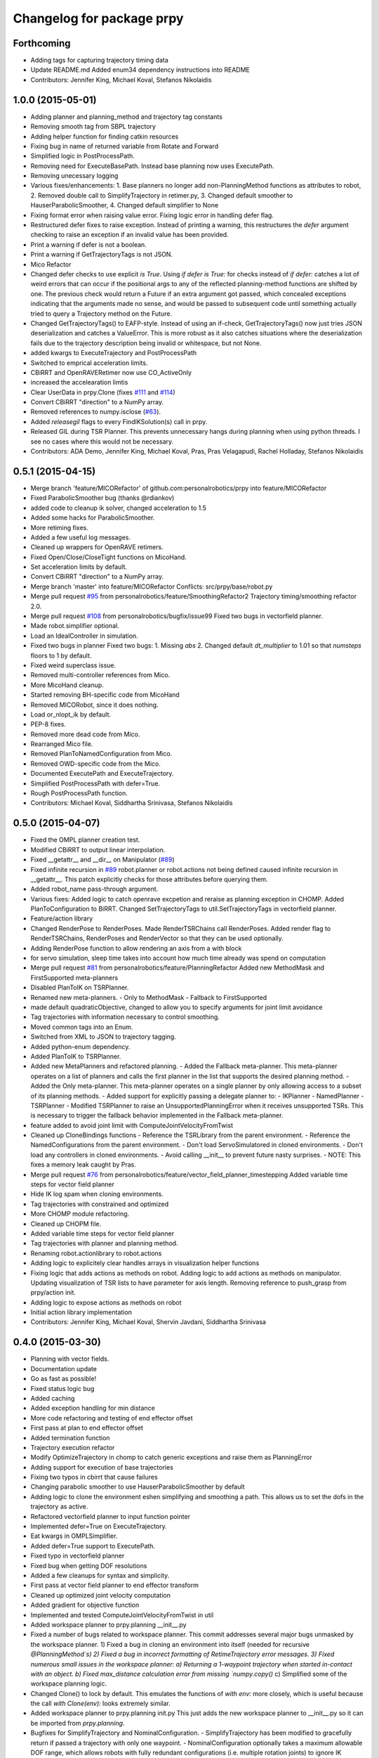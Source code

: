 ^^^^^^^^^^^^^^^^^^^^^^^^^^
Changelog for package prpy
^^^^^^^^^^^^^^^^^^^^^^^^^^

Forthcoming
-----------
* Adding tags for capturing trajectory timing data
* Update README.md
  Added enum34 dependency instructions into README
* Contributors: Jennifer King, Michael Koval, Stefanos Nikolaidis

1.0.0 (2015-05-01)
------------------
* Adding planner and planning_method and trajectory tag constants
* Removing smooth tag from SBPL trajectory
* Adding helper function for finding catkin resources
* Fixing bug in name of returned variable from Rotate and Forward
* Simplified logic in PostProcessPath.
* Removing need for ExecuteBasePath. Instead base planning now uses ExecutePath.
* Removing unecessary logging
* Various fixes/enhancements: 1. Base planners no longer add non-PlanningMethod functions as attributes to robot, 2. Removed double call to SimplifyTrajectory in retimer.py, 3. Changed default smoother to HauserParabolicSmoother, 4. Changed default simplifier to None
* Fixing format error when raising value error. Fixing logic error in handling defer flag.
* Restructured defer fixes to raise exception.
  Instead of printing a warning, this restructures the `defer` argument
  checking to raise an exception if an invalid value has been provided.
* Print a warning if defer is not a boolean.
* Print a warning if GetTrajectoryTags is not JSON.
* Mico Refactor
* Changed defer checks to use explicit `is True`.
  Using `if defer is True:` for checks instead of `if defer:` catches a
  lot of weird errors that can occur if the positional args to any of the
  reflected planning-method functions are shifted by one.
  The previous check would return a Future if an extra argument got
  passed, which concealed exceptions indicating that the arguments made
  no sense, and would be passed to subsequent code until something
  actually tried to query a Trajectory method on the Future.
* Changed GetTrajectoryTags() to EAFP-style.
  Instead of using an if-check, GetTrajectoryTags() now just tries
  JSON deserialization and catches a ValueError. This is more robust as
  it also catches situations where the deserialization fails due to the
  trajectory description being invalid or whitespace, but not None.
* added kwargs to ExecuteTrajectory and PostProcessPath
* Switched to emprical acceleration limits.
* CBiRRT and OpenRAVERetimer now use CO_ActiveOnly
* increased the accelearation limtis
* Clear UserData in prpy.Clone (fixes `#111 <https://github.com/personalrobotics/prpy/issues/111>`_ and `#114 <https://github.com/personalrobotics/prpy/issues/114>`_)
* Convert CBiRRT "direction" to a NumPy array.
* Removed references to numpy.isclose (`#63 <https://github.com/personalrobotics/prpy/issues/63>`_).
* Added `releasegil` flags to every FindIKSolution(s) call in prpy.
* Released GIL during TSR Planner.
  This prevents unnecessary hangs during planning when using python
  threads.  I see no cases where this would not be necessary.
* Contributors: ADA Demo, Jennifer King, Michael Koval, Pras, Pras Velagapudi, Rachel Holladay, Stefanos Nikolaidis

0.5.1 (2015-04-15)
------------------
* Merge branch 'feature/MICORefactor' of github.com:personalrobotics/prpy into feature/MICORefactor
* Fixed ParabolicSmoother bug (thanks @rdiankov)
* added code to cleanup ik solver, changed acceleration to 1.5
* Added some hacks for ParabolicSmoother.
* More retiming fixes.
* Added a few useful log messages.
* Cleaned up wrappers for OpenRAVE retimers.
* Fixed Open/Close/CloseTight functions on MicoHand.
* Set acceleration limits by default.
* Convert CBiRRT "direction" to a NumPy array.
* Merge branch 'master' into feature/MICORefactor
  Conflicts:
  src/prpy/base/robot.py
* Merge pull request `#95 <https://github.com/personalrobotics/prpy/issues/95>`_ from personalrobotics/feature/SmoothingRefactor2
  Trajectory timing/smoothing refactor 2.0.
* Merge pull request `#108 <https://github.com/personalrobotics/prpy/issues/108>`_ from personalrobotics/bugfix/issue99
  Fixed two bugs in vectorfield planner.
* Made robot.simplifier optional.
* Load an IdealController in simulation.
* Fixed two bugs in planner
  Fixed two bugs:
  1. Missing `abs`
  2. Changed default `dt_multiplier` to 1.01 so that `numsteps` floors to 1 by default.
* Fixed weird superclass issue.
* Removed multi-controller references from Mico.
* More MicoHand cleanup.
* Started removing BH-specific code from MicoHand
* Removed MICORobot, since it does nothing.
* Load or_nlopt_ik by default.
* PEP-8 fixes.
* Removed more dead code from Mico.
* Rearranged Mico file.
* Removed PlanToNamedConfiguration from Mico.
* Removed OWD-specific code from the Mico.
* Documented ExecutePath and ExecuteTrajectory.
* Simplified PostProcessPath with defer=True.
* Rough PostProcessPath function.
* Contributors: Michael Koval, Siddhartha Srinivasa, Stefanos Nikolaidis

0.5.0 (2015-04-07)
------------------
* Fixed the OMPL planner creation test.
* Modified CBiRRT to output linear interpolation.
* Fixed __getattr__ and __dir__ on Manipulator (`#89 <https://github.com/personalrobotics/prpy/issues/89>`_)
* Fixed infinite recursion in `#89 <https://github.com/personalrobotics/prpy/issues/89>`_
  robot.planner or robot.actions not being defined caused infinite
  recursion in __getattr__. This patch explicitly checks for those
  attributes before querying them.
* Added robot_name pass-through argument.
* Various fixes: Added logic to catch openrave excpetion and reraise as planning exception in CHOMP. Added PlanToConfiguration to BiRRT. Changed SetTrajectoryTags to util.SetTrajectoryTags in vectorfield planner.
* Feature/action library
* Changed RenderPose to RenderPoses. Made RenderTSRChains call RenderPoses. Added render flag to RenderTSRChains, RenderPoses and RenderVector so that they can be used optionally.
* Adding RenderPose function to allow rendering an axis from a with block
* for servo simulation, sleep time takes into account how much time already was spend on computation
* Merge pull request `#81 <https://github.com/personalrobotics/prpy/issues/81>`_ from personalrobotics/feature/PlanningRefactor
  Added new MethodMask and FirstSupported meta-planners
* Disabled PlanToIK on TSRPlanner.
* Renamed new meta-planners.
  - Only to MethodMask
  - Fallback to FirstSupported
* made default quadraticObjective, changed to allow you to specify arguments for joint limit avoidance
* Tag trajectories with information necessary to control smoothing.
* Moved common tags into an Enum.
* Switched from XML to JSON to trajectory tagging.
* Added python-enum dependency.
* Added PlanToIK to TSRPlanner.
* Added new MetaPlanners and refactored planning.
  - Added the Fallback meta-planner. This meta-planner operates on a list
  of planners and calls the first planner in the list that supports the
  desired planning method.
  - Added the Only meta-planner. This meta-planner operates on a single
  planner by only allowing access to a subset of its planning methods.
  - Added support for explicitly passing a delegate planner to:
  - IKPlanner
  - NamedPlanner
  - TSRPlanner
  - Modified TSRPlanner to raise an UnsupportedPlanningError when it
  receives unsupported TSRs. This is necessary to trigger the fallback
  behavior implemented in the Fallback meta-planner.
* feature added to avoid joint limit with ComputeJointVelocityFromTwist
* Cleaned up CloneBindings functions
  - Reference the TSRLibrary from the parent environment.
  - Reference the NamedConfigurations from the parent environment.
  - Don't load ServoSimulatored in cloned environments.
  - Don't load any controllers in cloned environments.
  - Avoid calling __init__ to prevent future nasty surprises.
  - NOTE: This fixes a memory leak caught by Pras.
* Merge pull request `#76 <https://github.com/personalrobotics/prpy/issues/76>`_ from personalrobotics/feature/vector_field_planner_timestepping
  Added variable time steps for vector field planner
* Hide IK log spam when cloning environments.
* Tag trajectories with constrained and optimized
* More CHOMP module refactoring.
* Cleaned up CHOPM file.
* Added variable time steps for vector field planner
* Tag trajectories with planner and planning method.
* Renaming robot.actionlibrary to robot.actions
* Adding logic to explicitely clear handles arrays in visualization helper functions
* Fixing logic that adds actions as methods on robot. Adding logic to add actions as methods on manipulator. Updating visualization of TSR lists to have parameter for axis length. Removing reference to push_grasp from prpy/action init.
* Adding logic to expose actions as methods on robot
* Initial action library implementation
* Contributors: Jennifer King, Michael Koval, Shervin Javdani, Siddhartha Srinivasa

0.4.0 (2015-03-30)
------------------
* Planning with vector fields.
* Documentation update
* Go as fast as possible!
* Fixed status logic bug
* Added caching
* Added exception handling for min distance
* More code refactoring and testing of end effector offset
* First pass at plan to end effector offset
* Added termination function
* Trajectory execution refactor
* Modify OptimizeTrajectory in chomp to catch generic exceptions and raise them as PlanningError
* Adding support for execution of base trajectories
* Fixing two typos in cbirrt that cause failures
* Changing parabolic smoother to use HauserParabolicSmoother by default
* Adding logic to clone the environment eshen simplifying and smoothing a path. This allows us to set the dofs in the trajectory as active.
* Refactored vectorfield planner to input function pointer
* Implemented defer=True on ExecuteTrajectory.
* Eat kwargs in OMPLSimplifier.
* Added defer=True support to ExecutePath.
* Fixed typo in vectorfield planner
* Fixed bug when getting DOF resolutions
* Added a few cleanups for syntax and simplicity.
* First pass at vector field planner to end effector transform
* Cleaned up optimized joint velocity computation
* Added gradient for objective function
* Implemented and tested ComputeJointVelocityFromTwist in util
* Added workspace planner to prpy.planning __init__.py
* Fixed a number of bugs related to workspace planner.
  This commit addresses several major bugs unmasked by the workspace planner.
  1) Fixed a bug in cloning an environment into itself
  (needed for recursive `@PlanningMethod`s)
  2) Fixed a bug in incorrect formatting of RetimeTrajectory error messages.
  3) Fixed numerous small issues in the workspace planner:
  a) Returning a 1-waypoint trajectory when started in-contact with an object.
  b) Fixed max_distance calculation error from missing `numpy.copy()`
  c) Simplified some of the workspace planning logic.
* Changed Clone() to lock by default.
  This emulates the functions of `with env:` more closely,
  which is useful because the call `with Clone(env):` looks
  extremely similar.
* Added workspace planner to prpy.planning init.py
  This just adds the new workspace planner to __init__.py so it can be imported from `prpy.planning`.
* Bugfixes for SimplifyTrajectory and NominalConfiguration.
  - SimplifyTrajectory has been modified to gracefully return if passed a trajectory with only one waypoint.
  - NominalConfiguration optionally takes a maximum allowable DOF range, which allows robots with fully redundant configurations (i.e. multiple rotation joints) to ignore IK configurations for which a closer solution must exist.
* Changed default chunksize of tsr_planner to be 1.
* Added PlanToEndEffectorOffset method. Untested.
* Added fix to make ik_ranking default to ignoring multirotation IK solutions.
* Added fix for SimplifyTrajectory to handle 1-waypoint trajectories.
* Added patch for correctly cloning grabbed objects.
  Due to a bug in OpenRAVE, cloned grabbed objects may have incorrect
  adjacency properties, causing them to not be evaluated correctly
  for self collisions (with the robot).  This bugfix forces cloned
  environments to regrab all objects, which resets these incorrect links.
* Added PlanToEndEffectorPose method that creates a geodesic workspace trajectory from start to goal and sends it off to PlanWorkspacePath
* Added default 1 rotation offset to nominal configuration.
* Fixed missing and child-referencing constructors in CloneBindings.
* Changed Cloned(clone_env=...) to Cloned(into=...).  Also added docs.
* Enabled syntax highlighting.
* Added a new subsection.
* Added InstanceDeduplicator examples.
* Improved the planning README (thanks @cdellin).
* First pass at greedy IK planner
* Added numerous bugfixes for cloning and deferred planning.
  * Deferred planning now consistently returns trollius.futures.Future
  * Fixed bug in robot PlanWrapper that caused deferred planning to terminate early.
  * Cloned() references are now explicitly passed their clone environment.
  * .Cloned() helper method added to environments created by Clone(env)
  * Existing clone references consolidated to minimize Cloned() lookups.
* Stripped WAMRobot to the bare basics.
* Fixed indexing bug in IK ranking function.
* Generalized the nominalconfiguration ranker to accept angle bounds.
* Adjusted default chunk size for tsr sampler and removed unused param.
* Added multirotation filtering to nominal configuration IK ranker.
* Added a MacSmoother test.
* Simplify the trajectory in MacSmoother.
* Made the Timer log message optional.
* Fixed the ParabolicSmoother wrapper class.
* Call SimplifyTrajectory before an OpenRAVE retimer.
* Fixed argument names in robot.SimplifyPath.
* Modified _PlanWrapper to set linear interpolation.
* Added MacSmoother to wrap or_pr_spline.
* Update README.md
* More planner documentation.
* Switched fallback retimer from linear to parabolic.
* Added env lock to get active manipulator and DOF values at start.
* Fixed incorrect swapping between Arm DOF Indices and Robot DOF Indices.
* Implemented TsrPlanner as standalone from IkPlanner.
* Added explicit chunk size parameter.
* Added restructured IK and TSR planners that can do multiple goals.
* Wrapped OpenRAVE retimers in the planning pipeline.
* Added SimplifyPath tests.
* Added SimplifyPath method using OMPL.
* Fixed NamedPlanner in cloned environments.
* Added PlanToEndEffectorPose tests.
* Added more PlanToConfiguration tests.
* Strip extraneous groups from the CBiRRT output.
* Added basic planning unit tests.
* Disabled smoothing in OMPL.
* Disabled smoothing in CBiRRT.
* Contributors: Jennifer King, Michael Koval, Pras, Pras Velagapudi, Siddhartha Srinivasa, Stefanos Nikolaidis

0.3.1 (2015-02-10)
------------------
* Added fix for error caused by clone_env being set to None.
* Contributors: Michael Koval, Pras


0.3.0 (2015-02-06)
------------------
* Adds the ability to pass a defer=True to PlanningMethods and ExecuteTrajectory.
* Fixed detection of missing CBiRRT module.
* Contributors: Michael Koval, Pras Velagapudi

0.2.0 (2015-01-29)
------------------
* Adding `kw_args` to CHOMP's `OptimizeTrajectory` so execute flag doesn't cause error.
* Disabling `PlanToTSR` in CHOMP due to inconsistent behavior.
* Added linear path segment simplification.
* Changed the metaplanners to only catch `PlanningError`s instead of all Exceptions.
* Planning to goal sets with OMPL.
* Made `base.BarrettHand` compatable with the Hydro HERB model.
* Added `RobotStateSaver` to set active manipulator DOFs before IK planning.
* PEP8/lint fixes.
* Removed type(list) check in `planning.openrave` (this check is too strict).
* Fixed `NominalConfiguration`: norm was computed on wrong axis.
* Bugfixes for SnapPlanner.
* Set the default `range` for OMPL RRT-Connect.
* Expose OpenRAVE's builtin planners as prpy Planners.
* Changed `ValueError` to `TypeError` for wrong goals type
* Some error checking for input goals
* Removed robot-specific imports from PrPy.
* Added several unit tests.
* Fixed DOF values in `CHOMPDistanceFieldManager`.
* Improved `SnapPlanner` docstrings.
* `SnapPlanner` checks the straight-line trajectory
  Switched to new or_ompl plugin architecture.
* Added `OpenHand` and `CloseHandTight` functions
* Use DOF resolution for snapping (`#16 <https://github.com/personalrobotics/prpy/issues/16>`_ and `#17 <https://github.com/personalrobotics/prpy/issues/17>`_).
* Check collisions in `SnapPlanner` (fix for `#18 <https://github.com/personalrobotics/prpy/issues/18>`_).
* Added `RetimeTrajectory` function that fall backs on linear smoothing.
* Added documentation for TSR library.
* Improved docstring for `ompl.PlanToTSR`
* Adding `PlanToTSR` method
* Contributors: Jennifer King, Michael Koval, Pras Velagapudi, Stefanos Nikolaidis, Siddhartha Srinivasa

0.1.0 (2014-12-11)
------------------
* Fixed tab completion on MobileBase.
* Added pitcher TSRs.
* Added proper license information.
* Added `TSRLibrary` class.
* Added CHOMP `DistanceFieldManager` class.
* Added `CopyTrajectory` helper function.
* Added `PlanToConfigurations` planning function.
* Added `OptimizeTrajectory` planning function to CHOMP.
* Fixed a major memory leak in environment cloning (`#9 <https://github.com/personalrobotics/prpy/issues/9>`)
* Fixed MICO hand controller.
* Registered Python unit tests with Catkin.
* Contributors: Evan Shapiro, Jennifer King, Michael Koval, Pras Velagapudi, Stefanos Nikolaidis

0.0.1 (2014-09-08)
------------------
* Changes to allow for passing planner options.
* Fixed the TF token with simtime.
* Made dependency_manager a noop in Catkin.
* Helper tool for aligning TF frames.
* Added save_trajectory helper function.
* Added load_trajectory function.
* Merge branch 'master' of github.com:personalrobotics/prpy
* Fixed a prpy.bind memory leak with cloning.
* Merge pull request `#3 <https://github.com/personalrobotics/prpy/issues/3>`_ from personalrobotics/patch/switchToCatkinCheckForSetChuckingDirection
  Only call SetChuckingDirection on the new HERB model.
* fixed fuerte check for SetChuckingDirection
* Merge pull request `#2 <https://github.com/personalrobotics/prpy/issues/2>`_ from personalrobotics/feature_fuerte_support
  backwards compatibility for fuerte
* Fixed the Catkin test.
* added back fuerte support
* Re-enabled canonical instance caching.
* Added support for Cloned() again.
* Cleanup memory using the removal callback.
* Switched to UserData for the InstanceDeduplicator.
* Added the new UserData-based storage method.
* Merge branch 'master' of github.com:personalrobotics/prpy
* Added a disable_padding helper function.
* Fixed a major bug in PrPy's OMPL wrapper.
  The OMPL planner was getting called twice, instead of the OMPL simplifier. This
  could cause the planner to return invalid output trajectory.
* Merge branch 'master' of github.com:personalrobotics/prpy
* Added a hack to fix smoothed trajectories.
* Added shortcutting to OMPLPlanner.
* Set closing direction for the BarrettHand.
  This cannot be inferred from the SRDF.
* Fixed controllers.
* Fixed WAM IK by adding precision = 4.
* Upgraded dependency_manager for Catkin.
* added a height paramter for tsr
* Added several missing docstrings.
* move until touch fix to work on sim and real robot
* Fix of CreateAndDiscretizeTSR for boxes
* Adding retime of base trajectories even when not in simulation
* stat
* discretized tsr
* mkplanner only checks collision against active bodies for faster planning
* fixed move until touch error...had to change things back
* Moving location of the writing of the traj file by cbirrt
* fixed move until touch for execution
* Catkin-ized PrPy.
* Fixing parameter passing of return first
* Updating to allow for passing through command line parameters
* changed simulated moveuntiltouch collision checking
* Cleaning up parameter setting. Now just send raw yaml to sbpl planner and do all parsing there.
* changed disable kin body logs -> debug
* added locking to cloning code
* Fixed base planning.
* Removed Fastest.
* Removed unimplemented Fastest planner.
* Cleaned up docstring building.
* Fixed CHOMP failures from terminating the Ranked metaplanners.
* Fixed some typos.
* Added unittests for metaplanners.
* Fixed another reference to is_planning_method.
* Fixed a hilarious bug where accessing a docstring triggered planning.
* Fixed an edge case with planner docstring concatenation.
* Added a helper function for removing the ROS log handler.
* Adding PlanToTSR function to chomp
* Updating recorder to be able to manually start and stop it
* removed printing statement for debug
* hacky fix for move hand straight
* Added some notes to AdaptTrajectory.
* fixed moveuntiltouch for simulation
* Fixed an environment locking issue in OMPLPlanner.
* added mico related sources
* added GetVelocityLimits command
* Cleaning up the way parameters are sent to the sbpl planner
* Adding more informative logging of errors
* Adding function for testing a trajectory for velocity limit violations
* is in collision
* adapttrajectory function
* adapttrajectory function
* Adding error imports
* Expanding action set
* Fixing up planning pipeline to work with base
* adapttrajectory function
* Updates to try to integrate base planner
* ExecuteTrajectory now supports affine DOFs.
* Creating a distance field after planning works.
* Switched Rotate to run a base trajectory.
* Moved trajectory execution from HerbPy.
* Added support for affine DOF trajectories.
* Updating sbpl to call into the base planner
* added sbpl base planner structure
* fixed function signature in mobilebase
* fixed syntax error in mobilebase
* added DriveStraightUntilForce to mobilebase
* Adding mobilebase class for the robot base
* Found the source of the MacTrajectory spam.
* We're now able to plan outside of joint limits.
* Fixing bugs. Moved declaration of collided_with_obj in wam to fix problem when not in simulation. Added ik planner. Removed the PlanToIK function from planning base. Fixed minor distance calculation bug in mk planner. Modified Ranked to not call planners without the method implemented.
* Improved planner docstrings.
* Docstrings are finally working with planning!
* Switched the dispatch mechanism for planning calls.
* Closer to preserving docstrings for planning.
* Added PlanToNamedConfiguration to manipulators.
* fix bug in joint limits and mkplanner for movehandstraight
* Added an IK ranker for a nominal configuration.
* Added documentation to wam functions.
* Modified MoveUntilTouch to accept a maximum distance.
* Added support for a minimum distance in PlanToEndEffectorOffset.
* Added OPENRAVE_DATABASE to dependency_manager.
* Added scipy as a rosdep for prpy (used for saving images out).
* Merging prpy branch changes for door opening back into trunk
* Draft of the MongoDB metadata store.
* simulated move until touch
* Added a <review> tag.
* Added PlanToEndEffectorPose to the snap planner.
* Fixed PlanToEndEffectorPose in GSCHOMP. It seems to be working well.
* Fixed snap planner with bimanual trajectories.
* lowering default chomp iterations
* fixed prpy exceptions
* Updating to use the default openrave multi-controller instead of or_multi_controller
* Fixing error when trying to set hand dof values
* Adding snap planner. Adding mk planner to init file. Fixing RetimeTrajectory and ExecuteTrajectory to ignore trajectories with less than 2 waypoints.
* Removing references to manip.parent in favor of manip.GetRobot()
* Adding missing import of numpy
* Making planning robust to exceptions other than type PlanningError that may occur during planning
* Improvements to the tactile rendering code.
* Merging back changes from Toyota visit
* Fixed an import * warning.
* Added TakeSnapshot.
* Adding ability to visualize trajectories
* Added utility functions from herbpy.
* Adding logic to clone trajectory back to live environment during calls to PlanToNamedConfiguration
* Adding an input to specifiy distance from ee to palm.
* Adding or_multi_controller to dependencies.  Fixing dependency manager.
* Removed circular herbpy reference.
* Added copyright headers.
* Copied rave and kin utilities from prrave.
* Removed prrave.tsr dependency.
* Added the dependency manager.
* Added Recorder and SetCameraFromXML to util.
* Added a wrapper for or_ompl.
* Added IK ranking code.
* Implemented PlanToIK.
* Removed explicit planner type registration.
* Fixing logic errors in checking for successful plans
* Adding PlanToTSR method. Probably want to remove once we fix problems with call functions not defined on all planners.
* Adding robot to PlanToTSR. Passing robot to Plan method.
* Updated PlanWrapper function to properly clone during planning.
* Cleaned up tactile sensor rendering code.
* Merged get_origins() and get_normals().
* More complete cloning implementation.
* Partial support for cloning deduplicated instances.
* import fixes in tsrlibrary
* Fixing broken tsr library
* Moving function to get a no tilt tsr into tsrlibrary
* Moving tsr classes from prrave to prpy. Note: Moved kin.py for now. This should be replaced with parallel calls in openravepy. However, initial testing shows slightly different functionality.  Need to resolve before removing kin.
* Visualize tactile sensors as vectors.
* Refactored to replace a loop with NumPy calls.
* Utility classes for visualizing tactile sensors.
* Added logger utilities.
* Cloning tweaks.
* Copied WAM and BarrettHand functionality from AndyPy.
* Moved clone into the prpy module.
* Utilities for cloning environmetns.
* CHOMP successfully runs in parallel with CBiRRT.
* Automatically run planners in cloned environments.
* Committed pending changes.
* Support for loading named configurations from YAML.
* Utility class for named configurations.
* Bind with a lazily evaluated planner.
* Added the executer wrapper to the planning interface.
* Partial implementation of the new planning pipeline.
* Moved system packages to pr-ros-pkg.
* Created a prpy directory.
* Contributors: Anca Dragan, Andrey Kurenkov, Evan Shapiro, Jennifer King, Jonathan Gammell, Joshua Haustein, Michael Koval, Mike Koval, Prasanna Velagapudi, Shervin Javdani, Tekin Meriçli
